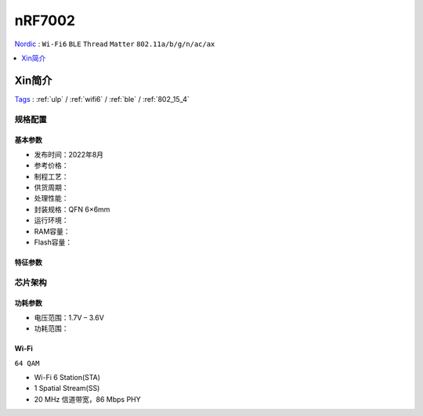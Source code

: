 
.. _nrf7002:

nRF7002
============

`Nordic <https://www.nordicsemi.com/>`_ : ``Wi-Fi6`` ``BLE`` ``Thread`` ``Matter`` ``802.11a/b/g/n/ac/ax``

.. contents::
    :local:
    :depth: 1

Xin简介
-----------
`Tags <https://www.nordicsemi.com/Products/nRF7002>`_ : :ref:`ulp` / :ref:`wifi6` / :ref:`ble` / :ref:`802_15_4`


规格配置
~~~~~~~~~~~



基本参数
^^^^^^^^^^^

* 发布时间：2022年8月
* 参考价格：
* 制程工艺：
* 供货周期：
* 处理性能：
* 封装规格：QFN 6×6mm
* 运行环境：
* RAM容量：
* Flash容量：


特征参数
^^^^^^^^^^^


芯片架构
~~~~~~~~~~~

功耗参数
^^^^^^^^^^^

* 电压范围：1.7V – 3.6V
* 功耗范围：



Wi-Fi
^^^^^^^^^^^^^^^
``64 QAM``

* Wi-Fi 6 Station(STA)
* 1 Spatial Stream(SS)
* 20 MHz 信道带宽，86 Mbps PHY


